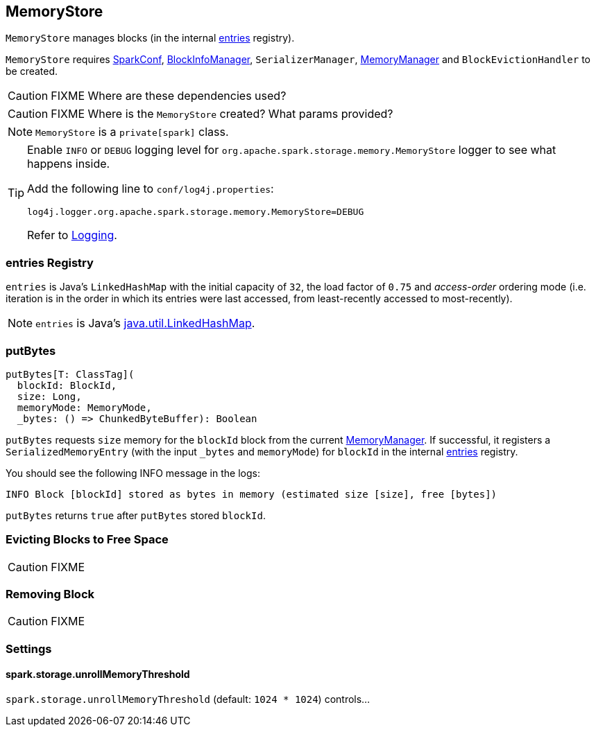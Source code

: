 == MemoryStore

`MemoryStore` manages blocks (in the internal <<entries, entries>> registry).

`MemoryStore` requires link:spark-configuration.adoc[SparkConf], link:spark-BlockInfoManager.adoc[BlockInfoManager], `SerializerManager`, link:spark-MemoryManager.adoc[MemoryManager] and `BlockEvictionHandler` to be created.

CAUTION: FIXME Where are these dependencies used?

CAUTION: FIXME Where is the `MemoryStore` created? What params provided?

NOTE: `MemoryStore` is a `private[spark]` class.

[TIP]
====
Enable `INFO` or `DEBUG` logging level for `org.apache.spark.storage.memory.MemoryStore` logger to see what happens inside.

Add the following line to `conf/log4j.properties`:

```
log4j.logger.org.apache.spark.storage.memory.MemoryStore=DEBUG
```

Refer to link:spark-logging.adoc[Logging].
====

=== [[entries]] entries Registry

`entries` is Java's `LinkedHashMap` with the initial capacity of `32`, the load factor of `0.75` and _access-order_ ordering mode (i.e. iteration is in the order in which its entries were last accessed, from least-recently accessed to most-recently).

NOTE: `entries` is Java's https://docs.oracle.com/javase/8/docs/api/java/util/LinkedHashMap.html[java.util.LinkedHashMap].

=== [[putBytes]] putBytes

[source, scala]
----
putBytes[T: ClassTag](
  blockId: BlockId,
  size: Long,
  memoryMode: MemoryMode,
  _bytes: () => ChunkedByteBuffer): Boolean
----

`putBytes` requests `size` memory for the `blockId` block from the current link:spark-MemoryManager.adoc[MemoryManager]. If successful, it registers a `SerializedMemoryEntry` (with the input `_bytes` and `memoryMode`) for `blockId` in the internal <<entries, entries>> registry.

You should see the following INFO message in the logs:

```
INFO Block [blockId] stored as bytes in memory (estimated size [size], free [bytes])
```

`putBytes` returns `true` after `putBytes` stored `blockId`.

=== [[evictBlocksToFreeSpace]] Evicting Blocks to Free Space

CAUTION: FIXME

=== [[remove]] Removing Block

CAUTION: FIXME

=== [[settings]] Settings

==== [[spark.storage.unrollMemoryThreshold]] spark.storage.unrollMemoryThreshold

`spark.storage.unrollMemoryThreshold` (default: `1024 * 1024`) controls...
